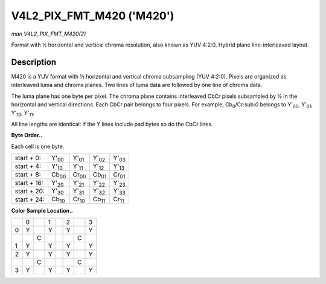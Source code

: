 
.. _V4L2-PIX-FMT-M420:

==========================
V4L2_PIX_FMT_M420 ('M420')
==========================

*man V4L2_PIX_FMT_M420(2)*

Format with ½ horizontal and vertical chroma resolution, also known as YUV 4:2:0. Hybrid plane line-interleaved layout.


Description
===========

M420 is a YUV format with ½ horizontal and vertical chroma subsampling (YUV 4:2:0). Pixels are organized as interleaved luma and chroma planes. Two lines of luma data are followed
by one line of chroma data.

The luma plane has one byte per pixel. The chroma plane contains interleaved CbCr pixels subsampled by ½ in the horizontal and vertical directions. Each CbCr pair belongs to four
pixels. For example, Cb\ :sub:`0`/Cr:sub:`0` belongs to Y'\ :sub:`00`, Y'\ :sub:`01`, Y'\ :sub:`10`, Y'\ :sub:`11`.

All line lengths are identical: if the Y lines include pad bytes so do the CbCr lines.

**Byte Order..**

Each cell is one byte.



.. table::

    +--------------------------------------+--------------------------------------+--------------------------------------+--------------------------------------+--------------------------------------+
    | start + 0:                           | Y'\ :sub:`00`                        | Y'\ :sub:`01`                        | Y'\ :sub:`02`                        | Y'\ :sub:`03`                        |
    +--------------------------------------+--------------------------------------+--------------------------------------+--------------------------------------+--------------------------------------+
    | start + 4:                           | Y'\ :sub:`10`                        | Y'\ :sub:`11`                        | Y'\ :sub:`12`                        | Y'\ :sub:`13`                        |
    +--------------------------------------+--------------------------------------+--------------------------------------+--------------------------------------+--------------------------------------+
    | start + 8:                           | Cb\ :sub:`00`                        | Cr\ :sub:`00`                        | Cb\ :sub:`01`                        | Cr\ :sub:`01`                        |
    +--------------------------------------+--------------------------------------+--------------------------------------+--------------------------------------+--------------------------------------+
    | start + 16:                          | Y'\ :sub:`20`                        | Y'\ :sub:`21`                        | Y'\ :sub:`22`                        | Y'\ :sub:`23`                        |
    +--------------------------------------+--------------------------------------+--------------------------------------+--------------------------------------+--------------------------------------+
    | start + 20:                          | Y'\ :sub:`30`                        | Y'\ :sub:`31`                        | Y'\ :sub:`32`                        | Y'\ :sub:`33`                        |
    +--------------------------------------+--------------------------------------+--------------------------------------+--------------------------------------+--------------------------------------+
    | start + 24:                          | Cb\ :sub:`10`                        | Cr\ :sub:`10`                        | Cb\ :sub:`11`                        | Cr\ :sub:`11`                        |
    +--------------------------------------+--------------------------------------+--------------------------------------+--------------------------------------+--------------------------------------+


**Color Sample Location..**



.. table::

    +------------------------+------------------------+------------------------+------------------------+------------------------+------------------------+------------------------+------------------------+
    |                        | 0                      |                        | 1                      |                        | 2                      |                        | 3                      |
    +------------------------+------------------------+------------------------+------------------------+------------------------+------------------------+------------------------+------------------------+
    | 0                      | Y                      |                        | Y                      |                        | Y                      |                        | Y                      |
    +------------------------+------------------------+------------------------+------------------------+------------------------+------------------------+------------------------+------------------------+
    |                        |                        | C                      |                        |                        |                        | C                      |                        |
    +------------------------+------------------------+------------------------+------------------------+------------------------+------------------------+------------------------+------------------------+
    | 1                      | Y                      |                        | Y                      |                        | Y                      |                        | Y                      |
    +------------------------+------------------------+------------------------+------------------------+------------------------+------------------------+------------------------+------------------------+
    |                        |                        |                        |                        |                        |                        |                        |                        |
    +------------------------+------------------------+------------------------+------------------------+------------------------+------------------------+------------------------+------------------------+
    | 2                      | Y                      |                        | Y                      |                        | Y                      |                        | Y                      |
    +------------------------+------------------------+------------------------+------------------------+------------------------+------------------------+------------------------+------------------------+
    |                        |                        | C                      |                        |                        |                        | C                      |                        |
    +------------------------+------------------------+------------------------+------------------------+------------------------+------------------------+------------------------+------------------------+
    | 3                      | Y                      |                        | Y                      |                        | Y                      |                        | Y                      |
    +------------------------+------------------------+------------------------+------------------------+------------------------+------------------------+------------------------+------------------------+


